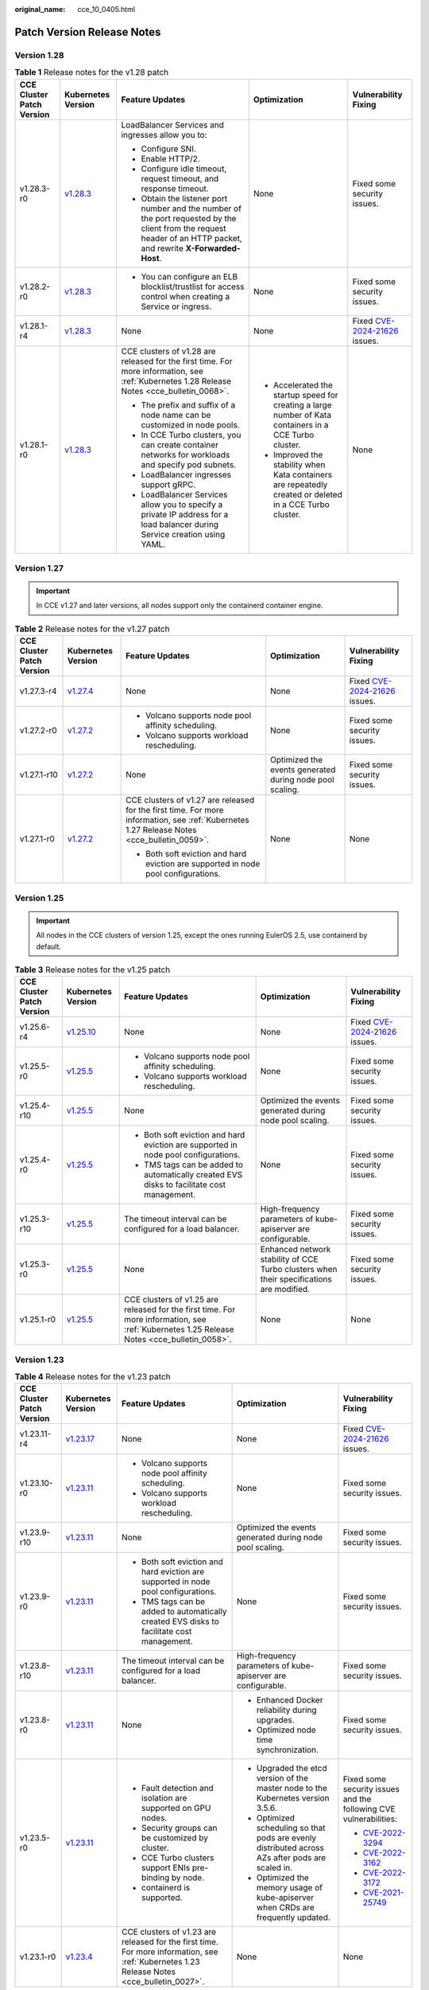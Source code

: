 :original_name: cce_10_0405.html

.. _cce_10_0405:

Patch Version Release Notes
===========================

Version 1.28
------------

.. table:: **Table 1** Release notes for the v1.28 patch

   +---------------------------+------------------------------------------------------------------------------------------------------+--------------------------------------------------------------------------------------------------------------------------------------------------------------------+----------------------------------------------------------------------------------------------------------+----------------------------------------------------------------------------------------------+
   | CCE Cluster Patch Version | Kubernetes Version                                                                                   | Feature Updates                                                                                                                                                    | Optimization                                                                                             | Vulnerability Fixing                                                                         |
   +===========================+======================================================================================================+====================================================================================================================================================================+==========================================================================================================+==============================================================================================+
   | v1.28.3-r0                | `v1.28.3 <https://github.com/kubernetes/kubernetes/blob/master/CHANGELOG/CHANGELOG-1.28.md#v1283>`__ | LoadBalancer Services and ingresses allow you to:                                                                                                                  | None                                                                                                     | Fixed some security issues.                                                                  |
   |                           |                                                                                                      |                                                                                                                                                                    |                                                                                                          |                                                                                              |
   |                           |                                                                                                      | -  Configure SNI.                                                                                                                                                  |                                                                                                          |                                                                                              |
   |                           |                                                                                                      | -  Enable HTTP/2.                                                                                                                                                  |                                                                                                          |                                                                                              |
   |                           |                                                                                                      | -  Configure idle timeout, request timeout, and response timeout.                                                                                                  |                                                                                                          |                                                                                              |
   |                           |                                                                                                      | -  Obtain the listener port number and the number of the port requested by the client from the request header of an HTTP packet, and rewrite **X-Forwarded-Host**. |                                                                                                          |                                                                                              |
   +---------------------------+------------------------------------------------------------------------------------------------------+--------------------------------------------------------------------------------------------------------------------------------------------------------------------+----------------------------------------------------------------------------------------------------------+----------------------------------------------------------------------------------------------+
   | v1.28.2-r0                | `v1.28.3 <https://github.com/kubernetes/kubernetes/blob/master/CHANGELOG/CHANGELOG-1.28.md#v1283>`__ | -  You can configure an ELB blocklist/trustlist for access control when creating a Service or ingress.                                                             | None                                                                                                     | Fixed some security issues.                                                                  |
   +---------------------------+------------------------------------------------------------------------------------------------------+--------------------------------------------------------------------------------------------------------------------------------------------------------------------+----------------------------------------------------------------------------------------------------------+----------------------------------------------------------------------------------------------+
   | v1.28.1-r4                | `v1.28.3 <https://github.com/kubernetes/kubernetes/blob/master/CHANGELOG/CHANGELOG-1.28.md#v1283>`__ | None                                                                                                                                                               | None                                                                                                     | Fixed `CVE-2024-21626 <https://cve.mitre.org/cgi-bin/cvename.cgi?name=2024-21626>`__ issues. |
   +---------------------------+------------------------------------------------------------------------------------------------------+--------------------------------------------------------------------------------------------------------------------------------------------------------------------+----------------------------------------------------------------------------------------------------------+----------------------------------------------------------------------------------------------+
   | v1.28.1-r0                | `v1.28.3 <https://github.com/kubernetes/kubernetes/blob/master/CHANGELOG/CHANGELOG-1.28.md#v1283>`__ | CCE clusters of v1.28 are released for the first time. For more information, see :ref:`Kubernetes 1.28 Release Notes <cce_bulletin_0068>`.                         | -  Accelerated the startup speed for creating a large number of Kata containers in a CCE Turbo cluster.  | None                                                                                         |
   |                           |                                                                                                      |                                                                                                                                                                    | -  Improved the stability when Kata containers are repeatedly created or deleted in a CCE Turbo cluster. |                                                                                              |
   |                           |                                                                                                      | -  The prefix and suffix of a node name can be customized in node pools.                                                                                           |                                                                                                          |                                                                                              |
   |                           |                                                                                                      | -  In CCE Turbo clusters, you can create container networks for workloads and specify pod subnets.                                                                 |                                                                                                          |                                                                                              |
   |                           |                                                                                                      | -  LoadBalancer ingresses support gRPC.                                                                                                                            |                                                                                                          |                                                                                              |
   |                           |                                                                                                      | -  LoadBalancer Services allow you to specify a private IP address for a load balancer during Service creation using YAML.                                         |                                                                                                          |                                                                                              |
   +---------------------------+------------------------------------------------------------------------------------------------------+--------------------------------------------------------------------------------------------------------------------------------------------------------------------+----------------------------------------------------------------------------------------------------------+----------------------------------------------------------------------------------------------+

Version 1.27
------------

.. important::

   In CCE v1.27 and later versions, all nodes support only the containerd container engine.

.. table:: **Table 2** Release notes for the v1.27 patch

   +---------------------------+------------------------------------------------------------------------------------------------------+--------------------------------------------------------------------------------------------------------------------------------------------+----------------------------------------------------------+----------------------------------------------------------------------------------------------+
   | CCE Cluster Patch Version | Kubernetes Version                                                                                   | Feature Updates                                                                                                                            | Optimization                                             | Vulnerability Fixing                                                                         |
   +===========================+======================================================================================================+============================================================================================================================================+==========================================================+==============================================================================================+
   | v1.27.3-r4                | `v1.27.4 <https://github.com/kubernetes/kubernetes/blob/master/CHANGELOG/CHANGELOG-1.27.md#v1274>`__ | None                                                                                                                                       | None                                                     | Fixed `CVE-2024-21626 <https://cve.mitre.org/cgi-bin/cvename.cgi?name=2024-21626>`__ issues. |
   +---------------------------+------------------------------------------------------------------------------------------------------+--------------------------------------------------------------------------------------------------------------------------------------------+----------------------------------------------------------+----------------------------------------------------------------------------------------------+
   | v1.27.2-r0                | `v1.27.2 <https://github.com/kubernetes/kubernetes/blob/master/CHANGELOG/CHANGELOG-1.27.md#v1272>`__ | -  Volcano supports node pool affinity scheduling.                                                                                         | None                                                     | Fixed some security issues.                                                                  |
   |                           |                                                                                                      | -  Volcano supports workload rescheduling.                                                                                                 |                                                          |                                                                                              |
   +---------------------------+------------------------------------------------------------------------------------------------------+--------------------------------------------------------------------------------------------------------------------------------------------+----------------------------------------------------------+----------------------------------------------------------------------------------------------+
   | v1.27.1-r10               | `v1.27.2 <https://github.com/kubernetes/kubernetes/blob/master/CHANGELOG/CHANGELOG-1.27.md#v1272>`__ | None                                                                                                                                       | Optimized the events generated during node pool scaling. | Fixed some security issues.                                                                  |
   +---------------------------+------------------------------------------------------------------------------------------------------+--------------------------------------------------------------------------------------------------------------------------------------------+----------------------------------------------------------+----------------------------------------------------------------------------------------------+
   | v1.27.1-r0                | `v1.27.2 <https://github.com/kubernetes/kubernetes/blob/master/CHANGELOG/CHANGELOG-1.27.md#v1272>`__ | CCE clusters of v1.27 are released for the first time. For more information, see :ref:`Kubernetes 1.27 Release Notes <cce_bulletin_0059>`. | None                                                     | None                                                                                         |
   |                           |                                                                                                      |                                                                                                                                            |                                                          |                                                                                              |
   |                           |                                                                                                      | -  Both soft eviction and hard eviction are supported in node pool configurations.                                                         |                                                          |                                                                                              |
   +---------------------------+------------------------------------------------------------------------------------------------------+--------------------------------------------------------------------------------------------------------------------------------------------+----------------------------------------------------------+----------------------------------------------------------------------------------------------+

Version 1.25
------------

.. important::

   All nodes in the CCE clusters of version 1.25, except the ones running EulerOS 2.5, use containerd by default.

.. table:: **Table 3** Release notes for the v1.25 patch

   +---------------------------+--------------------------------------------------------------------------------------------------------+--------------------------------------------------------------------------------------------------------------------------------------------+------------------------------------------------------------------------------------------+----------------------------------------------------------------------------------------------+
   | CCE Cluster Patch Version | Kubernetes Version                                                                                     | Feature Updates                                                                                                                            | Optimization                                                                             | Vulnerability Fixing                                                                         |
   +===========================+========================================================================================================+============================================================================================================================================+==========================================================================================+==============================================================================================+
   | v1.25.6-r4                | `v1.25.10 <https://github.com/kubernetes/kubernetes/blob/master/CHANGELOG/CHANGELOG-1.25.md#v12510>`__ | None                                                                                                                                       | None                                                                                     | Fixed `CVE-2024-21626 <https://cve.mitre.org/cgi-bin/cvename.cgi?name=2024-21626>`__ issues. |
   +---------------------------+--------------------------------------------------------------------------------------------------------+--------------------------------------------------------------------------------------------------------------------------------------------+------------------------------------------------------------------------------------------+----------------------------------------------------------------------------------------------+
   | v1.25.5-r0                | `v1.25.5 <https://github.com/kubernetes/kubernetes/blob/master/CHANGELOG/CHANGELOG-1.25.md#v1255>`__   | -  Volcano supports node pool affinity scheduling.                                                                                         | None                                                                                     | Fixed some security issues.                                                                  |
   |                           |                                                                                                        | -  Volcano supports workload rescheduling.                                                                                                 |                                                                                          |                                                                                              |
   +---------------------------+--------------------------------------------------------------------------------------------------------+--------------------------------------------------------------------------------------------------------------------------------------------+------------------------------------------------------------------------------------------+----------------------------------------------------------------------------------------------+
   | v1.25.4-r10               | `v1.25.5 <https://github.com/kubernetes/kubernetes/blob/master/CHANGELOG/CHANGELOG-1.25.md#v1255>`__   | None                                                                                                                                       | Optimized the events generated during node pool scaling.                                 | Fixed some security issues.                                                                  |
   +---------------------------+--------------------------------------------------------------------------------------------------------+--------------------------------------------------------------------------------------------------------------------------------------------+------------------------------------------------------------------------------------------+----------------------------------------------------------------------------------------------+
   | v1.25.4-r0                | `v1.25.5 <https://github.com/kubernetes/kubernetes/blob/master/CHANGELOG/CHANGELOG-1.25.md#v1255>`__   | -  Both soft eviction and hard eviction are supported in node pool configurations.                                                         | None                                                                                     | Fixed some security issues.                                                                  |
   |                           |                                                                                                        | -  TMS tags can be added to automatically created EVS disks to facilitate cost management.                                                 |                                                                                          |                                                                                              |
   +---------------------------+--------------------------------------------------------------------------------------------------------+--------------------------------------------------------------------------------------------------------------------------------------------+------------------------------------------------------------------------------------------+----------------------------------------------------------------------------------------------+
   | v1.25.3-r10               | `v1.25.5 <https://github.com/kubernetes/kubernetes/blob/master/CHANGELOG/CHANGELOG-1.25.md#v1255>`__   | The timeout interval can be configured for a load balancer.                                                                                | High-frequency parameters of kube-apiserver are configurable.                            | Fixed some security issues.                                                                  |
   +---------------------------+--------------------------------------------------------------------------------------------------------+--------------------------------------------------------------------------------------------------------------------------------------------+------------------------------------------------------------------------------------------+----------------------------------------------------------------------------------------------+
   | v1.25.3-r0                | `v1.25.5 <https://github.com/kubernetes/kubernetes/blob/master/CHANGELOG/CHANGELOG-1.25.md#v1255>`__   | None                                                                                                                                       | Enhanced network stability of CCE Turbo clusters when their specifications are modified. | Fixed some security issues.                                                                  |
   +---------------------------+--------------------------------------------------------------------------------------------------------+--------------------------------------------------------------------------------------------------------------------------------------------+------------------------------------------------------------------------------------------+----------------------------------------------------------------------------------------------+
   | v1.25.1-r0                | `v1.25.5 <https://github.com/kubernetes/kubernetes/blob/master/CHANGELOG/CHANGELOG-1.25.md#v1255>`__   | CCE clusters of v1.25 are released for the first time. For more information, see :ref:`Kubernetes 1.25 Release Notes <cce_bulletin_0058>`. | None                                                                                     | None                                                                                         |
   +---------------------------+--------------------------------------------------------------------------------------------------------+--------------------------------------------------------------------------------------------------------------------------------------------+------------------------------------------------------------------------------------------+----------------------------------------------------------------------------------------------+

Version 1.23
------------

.. table:: **Table 4** Release notes for the v1.23 patch

   +---------------------------+--------------------------------------------------------------------------------------------------------+--------------------------------------------------------------------------------------------------------------------------------------------+--------------------------------------------------------------------------------------------------+----------------------------------------------------------------------------------------------+
   | CCE Cluster Patch Version | Kubernetes Version                                                                                     | Feature Updates                                                                                                                            | Optimization                                                                                     | Vulnerability Fixing                                                                         |
   +===========================+========================================================================================================+============================================================================================================================================+==================================================================================================+==============================================================================================+
   | v1.23.11-r4               | `v1.23.17 <https://github.com/kubernetes/kubernetes/blob/master/CHANGELOG/CHANGELOG-1.23.md#v12317>`__ | None                                                                                                                                       | None                                                                                             | Fixed `CVE-2024-21626 <https://cve.mitre.org/cgi-bin/cvename.cgi?name=2024-21626>`__ issues. |
   +---------------------------+--------------------------------------------------------------------------------------------------------+--------------------------------------------------------------------------------------------------------------------------------------------+--------------------------------------------------------------------------------------------------+----------------------------------------------------------------------------------------------+
   | v1.23.10-r0               | `v1.23.11 <https://github.com/kubernetes/kubernetes/blob/master/CHANGELOG/CHANGELOG-1.23.md#v12311>`__ | -  Volcano supports node pool affinity scheduling.                                                                                         | None                                                                                             | Fixed some security issues.                                                                  |
   |                           |                                                                                                        | -  Volcano supports workload rescheduling.                                                                                                 |                                                                                                  |                                                                                              |
   +---------------------------+--------------------------------------------------------------------------------------------------------+--------------------------------------------------------------------------------------------------------------------------------------------+--------------------------------------------------------------------------------------------------+----------------------------------------------------------------------------------------------+
   | v1.23.9-r10               | `v1.23.11 <https://github.com/kubernetes/kubernetes/blob/master/CHANGELOG/CHANGELOG-1.23.md#v12311>`__ | None                                                                                                                                       | Optimized the events generated during node pool scaling.                                         | Fixed some security issues.                                                                  |
   +---------------------------+--------------------------------------------------------------------------------------------------------+--------------------------------------------------------------------------------------------------------------------------------------------+--------------------------------------------------------------------------------------------------+----------------------------------------------------------------------------------------------+
   | v1.23.9-r0                | `v1.23.11 <https://github.com/kubernetes/kubernetes/blob/master/CHANGELOG/CHANGELOG-1.23.md#v12311>`__ | -  Both soft eviction and hard eviction are supported in node pool configurations.                                                         | None                                                                                             | Fixed some security issues.                                                                  |
   |                           |                                                                                                        | -  TMS tags can be added to automatically created EVS disks to facilitate cost management.                                                 |                                                                                                  |                                                                                              |
   +---------------------------+--------------------------------------------------------------------------------------------------------+--------------------------------------------------------------------------------------------------------------------------------------------+--------------------------------------------------------------------------------------------------+----------------------------------------------------------------------------------------------+
   | v1.23.8-r10               | `v1.23.11 <https://github.com/kubernetes/kubernetes/blob/master/CHANGELOG/CHANGELOG-1.23.md#v12311>`__ | The timeout interval can be configured for a load balancer.                                                                                | High-frequency parameters of kube-apiserver are configurable.                                    | Fixed some security issues.                                                                  |
   +---------------------------+--------------------------------------------------------------------------------------------------------+--------------------------------------------------------------------------------------------------------------------------------------------+--------------------------------------------------------------------------------------------------+----------------------------------------------------------------------------------------------+
   | v1.23.8-r0                | `v1.23.11 <https://github.com/kubernetes/kubernetes/blob/master/CHANGELOG/CHANGELOG-1.23.md#v12311>`__ | None                                                                                                                                       | -  Enhanced Docker reliability during upgrades.                                                  | Fixed some security issues.                                                                  |
   |                           |                                                                                                        |                                                                                                                                            | -  Optimized node time synchronization.                                                          |                                                                                              |
   +---------------------------+--------------------------------------------------------------------------------------------------------+--------------------------------------------------------------------------------------------------------------------------------------------+--------------------------------------------------------------------------------------------------+----------------------------------------------------------------------------------------------+
   | v1.23.5-r0                | `v1.23.11 <https://github.com/kubernetes/kubernetes/blob/master/CHANGELOG/CHANGELOG-1.23.md#v12311>`__ | -  Fault detection and isolation are supported on GPU nodes.                                                                               | -  Upgraded the etcd version of the master node to the Kubernetes version 3.5.6.                 | Fixed some security issues and the following CVE vulnerabilities:                            |
   |                           |                                                                                                        | -  Security groups can be customized by cluster.                                                                                           | -  Optimized scheduling so that pods are evenly distributed across AZs after pods are scaled in. |                                                                                              |
   |                           |                                                                                                        | -  CCE Turbo clusters support ENIs pre-binding by node.                                                                                    | -  Optimized the memory usage of kube-apiserver when CRDs are frequently updated.                | -  `CVE-2022-3294 <https://www.cve.org/cverecord?id=CVE-2022-3294>`__                        |
   |                           |                                                                                                        | -  containerd is supported.                                                                                                                |                                                                                                  | -  `CVE-2022-3162 <https://www.cve.org/cverecord?id=CVE-2022-3162>`__                        |
   |                           |                                                                                                        |                                                                                                                                            |                                                                                                  | -  `CVE-2022-3172 <https://www.cve.org/cverecord?id=CVE-2022-3172>`__                        |
   |                           |                                                                                                        |                                                                                                                                            |                                                                                                  | -  `CVE-2021-25749 <https://www.cve.org/cverecord?id=CVE-2021-25749>`__                      |
   +---------------------------+--------------------------------------------------------------------------------------------------------+--------------------------------------------------------------------------------------------------------------------------------------------+--------------------------------------------------------------------------------------------------+----------------------------------------------------------------------------------------------+
   | v1.23.1-r0                | `v1.23.4 <https://github.com/kubernetes/kubernetes/blob/master/CHANGELOG/CHANGELOG-1.23.md#v1234>`__   | CCE clusters of v1.23 are released for the first time. For more information, see :ref:`Kubernetes 1.23 Release Notes <cce_bulletin_0027>`. | None                                                                                             | None                                                                                         |
   +---------------------------+--------------------------------------------------------------------------------------------------------+--------------------------------------------------------------------------------------------------------------------------------------------+--------------------------------------------------------------------------------------------------+----------------------------------------------------------------------------------------------+

Version 1.21
------------

.. table:: **Table 5** Release notes for the v1.21 patch

   +---------------------------+----------------------------------------------------------------------------------------------------------------------+--------------------------------------------------------------------------------------------------------------------------------------------+-----------------------------------------------------------------------------------------------+----------------------------------------------------------------------------------------------+
   | CCE Cluster Patch Version | Kubernetes Version                                                                                                   | Feature Updates                                                                                                                            | Optimization                                                                                  | Vulnerability Fixing                                                                         |
   +===========================+======================================================================================================================+============================================================================================================================================+===============================================================================================+==============================================================================================+
   | v1.21.12-r4               | `v1.21.14 <https://github.com/kubernetes/kubernetes/blob/master/CHANGELOG/CHANGELOG-1.21.md#downloads-for-v12114>`__ | None                                                                                                                                       | None                                                                                          | Fixed `CVE-2024-21626 <https://cve.mitre.org/cgi-bin/cvename.cgi?name=2024-21626>`__ issues. |
   +---------------------------+----------------------------------------------------------------------------------------------------------------------+--------------------------------------------------------------------------------------------------------------------------------------------+-----------------------------------------------------------------------------------------------+----------------------------------------------------------------------------------------------+
   | v1.21.11-r20              | `v1.21.14 <https://github.com/kubernetes/kubernetes/blob/master/CHANGELOG/CHANGELOG-1.21.md#downloads-for-v12114>`__ | -  Volcano supports node pool affinity scheduling.                                                                                         | None                                                                                          | Fixed some security issues.                                                                  |
   |                           |                                                                                                                      | -  Volcano supports workload rescheduling.                                                                                                 |                                                                                               |                                                                                              |
   +---------------------------+----------------------------------------------------------------------------------------------------------------------+--------------------------------------------------------------------------------------------------------------------------------------------+-----------------------------------------------------------------------------------------------+----------------------------------------------------------------------------------------------+
   | v1.21.11-r10              | `v1.21.14 <https://github.com/kubernetes/kubernetes/blob/master/CHANGELOG/CHANGELOG-1.21.md#downloads-for-v12114>`__ | None                                                                                                                                       | Optimized the events generated during node pool scaling.                                      | Fixed some security issues.                                                                  |
   +---------------------------+----------------------------------------------------------------------------------------------------------------------+--------------------------------------------------------------------------------------------------------------------------------------------+-----------------------------------------------------------------------------------------------+----------------------------------------------------------------------------------------------+
   | v1.21.11-r0               | `v1.21.14 <https://github.com/kubernetes/kubernetes/blob/master/CHANGELOG/CHANGELOG-1.21.md#downloads-for-v12114>`__ | -  Both soft eviction and hard eviction are supported in node pool configurations.                                                         | None                                                                                          | Fixed some security issues.                                                                  |
   |                           |                                                                                                                      | -  TMS tags can be added to automatically created EVS disks to facilitate cost management.                                                 |                                                                                               |                                                                                              |
   +---------------------------+----------------------------------------------------------------------------------------------------------------------+--------------------------------------------------------------------------------------------------------------------------------------------+-----------------------------------------------------------------------------------------------+----------------------------------------------------------------------------------------------+
   | v1.21.10-r10              | `v1.21.14 <https://github.com/kubernetes/kubernetes/blob/master/CHANGELOG/CHANGELOG-1.21.md#downloads-for-v12114>`__ | The timeout interval can be configured for a load balancer.                                                                                | High-frequency parameters of kube-apiserver are configurable.                                 | Fixed some security issues.                                                                  |
   +---------------------------+----------------------------------------------------------------------------------------------------------------------+--------------------------------------------------------------------------------------------------------------------------------------------+-----------------------------------------------------------------------------------------------+----------------------------------------------------------------------------------------------+
   | v1.21.10-r0               | `v1.21.14 <https://github.com/kubernetes/kubernetes/blob/master/CHANGELOG/CHANGELOG-1.21.md#downloads-for-v12114>`__ | None                                                                                                                                       | -  Enhanced Docker reliability during upgrades.                                               | Fixed some security issues.                                                                  |
   |                           |                                                                                                                      |                                                                                                                                            | -  Optimized node time synchronization.                                                       |                                                                                              |
   |                           |                                                                                                                      |                                                                                                                                            | -  Enhanced the stability of the Docker runtime for pulling images after nodes are restarted. |                                                                                              |
   +---------------------------+----------------------------------------------------------------------------------------------------------------------+--------------------------------------------------------------------------------------------------------------------------------------------+-----------------------------------------------------------------------------------------------+----------------------------------------------------------------------------------------------+
   | v1.21.7-r0                | `v1.21.14 <https://github.com/kubernetes/kubernetes/blob/master/CHANGELOG/CHANGELOG-1.21.md#downloads-for-v12114>`__ | -  Fault detection and isolation are supported on GPU nodes.                                                                               | Improved the stability of LoadBalancer Services/ingresses with a large number of connections. | Fixed some security issues and the following CVE vulnerabilities:                            |
   |                           |                                                                                                                      | -  Security groups can be customized by cluster.                                                                                           |                                                                                               |                                                                                              |
   |                           |                                                                                                                      | -  CCE Turbo clusters support ENIs pre-binding by node.                                                                                    |                                                                                               | -  `CVE-2022-3294 <https://www.cve.org/cverecord?id=CVE-2022-3294>`__                        |
   |                           |                                                                                                                      |                                                                                                                                            |                                                                                               | -  `CVE-2022-3162 <https://www.cve.org/cverecord?id=CVE-2022-3162>`__                        |
   |                           |                                                                                                                      |                                                                                                                                            |                                                                                               | -  `CVE-2022-3172 <https://www.cve.org/cverecord?id=CVE-2022-3172>`__                        |
   +---------------------------+----------------------------------------------------------------------------------------------------------------------+--------------------------------------------------------------------------------------------------------------------------------------------+-----------------------------------------------------------------------------------------------+----------------------------------------------------------------------------------------------+
   | v1.21.1-r0                | `v1.21.7 <https://github.com/kubernetes/kubernetes/blob/master/CHANGELOG/CHANGELOG-1.21.md#v1217>`__                 | CCE clusters of v1.21 are released for the first time. For more information, see :ref:`Kubernetes 1.21 Release Notes <cce_bulletin_0026>`. | None                                                                                          | None                                                                                         |
   +---------------------------+----------------------------------------------------------------------------------------------------------------------+--------------------------------------------------------------------------------------------------------------------------------------------+-----------------------------------------------------------------------------------------------+----------------------------------------------------------------------------------------------+

Version 1.19
------------

.. table:: **Table 6** Release notes for the v1.19 patch

   +---------------------------+--------------------------------------------------------------------------------------------------------+------------------------------------------------------------------------------------------------------------------------------------------+----------------------------------------------------------------------------------------------------------------------+----------------------------------------------------------------------------------------------+
   | CCE Cluster Patch Version | Kubernetes Version                                                                                     | Feature Updates                                                                                                                          | Optimization                                                                                                         | Vulnerability Fixing                                                                         |
   +===========================+========================================================================================================+==========================================================================================================================================+======================================================================================================================+==============================================================================================+
   | 1.19.16-r84               | `v1.19.16 <https://github.com/kubernetes/kubernetes/blob/master/CHANGELOG/CHANGELOG-1.19.md#v11916>`__ | None                                                                                                                                     | None                                                                                                                 | Fixed `CVE-2024-21626 <https://cve.mitre.org/cgi-bin/cvename.cgi?name=2024-21626>`__ issues. |
   +---------------------------+--------------------------------------------------------------------------------------------------------+------------------------------------------------------------------------------------------------------------------------------------------+----------------------------------------------------------------------------------------------------------------------+----------------------------------------------------------------------------------------------+
   | v1.19.16-r60              | `v1.19.16 <https://github.com/kubernetes/kubernetes/blob/master/CHANGELOG/CHANGELOG-1.19.md#v11916>`__ | -  Volcano supports node pool affinity scheduling.                                                                                       | None                                                                                                                 | Fixed some security issues.                                                                  |
   |                           |                                                                                                        | -  Volcano supports workload rescheduling.                                                                                               |                                                                                                                      |                                                                                              |
   +---------------------------+--------------------------------------------------------------------------------------------------------+------------------------------------------------------------------------------------------------------------------------------------------+----------------------------------------------------------------------------------------------------------------------+----------------------------------------------------------------------------------------------+
   | v1.19.16-r50              | `v1.19.16 <https://github.com/kubernetes/kubernetes/blob/master/CHANGELOG/CHANGELOG-1.19.md#v11916>`__ | None                                                                                                                                     | Optimized the events generated during node pool scaling.                                                             | Fixed some security issues.                                                                  |
   +---------------------------+--------------------------------------------------------------------------------------------------------+------------------------------------------------------------------------------------------------------------------------------------------+----------------------------------------------------------------------------------------------------------------------+----------------------------------------------------------------------------------------------+
   | v1.19.16-r40              | `v1.19.16 <https://github.com/kubernetes/kubernetes/blob/master/CHANGELOG/CHANGELOG-1.19.md#v11916>`__ | -  Both soft eviction and hard eviction are supported in node pool configurations.                                                       | None                                                                                                                 | Fixed some security issues.                                                                  |
   |                           |                                                                                                        | -  TMS tags can be added to automatically created EVS disks to facilitate cost management.                                               |                                                                                                                      |                                                                                              |
   +---------------------------+--------------------------------------------------------------------------------------------------------+------------------------------------------------------------------------------------------------------------------------------------------+----------------------------------------------------------------------------------------------------------------------+----------------------------------------------------------------------------------------------+
   | v1.19.16-r30              | `v1.19.16 <https://github.com/kubernetes/kubernetes/blob/master/CHANGELOG/CHANGELOG-1.19.md#v11916>`__ | The timeout interval can be configured for a load balancer.                                                                              | High-frequency parameters of kube-apiserver are configurable.                                                        | Fixed some security issues.                                                                  |
   +---------------------------+--------------------------------------------------------------------------------------------------------+------------------------------------------------------------------------------------------------------------------------------------------+----------------------------------------------------------------------------------------------------------------------+----------------------------------------------------------------------------------------------+
   | v1.19.16-r20              | `v1.19.16 <https://github.com/kubernetes/kubernetes/blob/master/CHANGELOG/CHANGELOG-1.19.md#v11916>`__ | None                                                                                                                                     | -  Cloud Native 2.0 Networks allow you to specify subnets for a namespace.                                           | Fixed some security issues.                                                                  |
   |                           |                                                                                                        |                                                                                                                                          | -  Enhanced the stability of the Docker runtime for pulling images after nodes are restarted.                        |                                                                                              |
   |                           |                                                                                                        |                                                                                                                                          | -  Optimized the performance of CCE Turbo clusters in allocating ENIs if not all ENIs are pre-bound.                 |                                                                                              |
   +---------------------------+--------------------------------------------------------------------------------------------------------+------------------------------------------------------------------------------------------------------------------------------------------+----------------------------------------------------------------------------------------------------------------------+----------------------------------------------------------------------------------------------+
   | v1.19.16-r4               | `v1.19.16 <https://github.com/kubernetes/kubernetes/blob/master/CHANGELOG/CHANGELOG-1.19.md#v11916>`__ | -  Fault detection and isolation are supported on GPU nodes.                                                                             | -  Scheduling is optimized on taint nodes.                                                                           | Fixed some security issues and the following CVE vulnerabilities:                            |
   |                           |                                                                                                        | -  Security groups can be customized by cluster.                                                                                         | -  Enhanced the long-term running stability of containerd when cores are bound.                                      |                                                                                              |
   |                           |                                                                                                        | -  CCE Turbo clusters support ENIs pre-binding by node.                                                                                  | -  Improved the stability of LoadBalancer Services/ingresses with a large number of connections.                     | -  `CVE-2022-3294 <https://www.cve.org/cverecord?id=CVE-2022-3294>`__                        |
   |                           |                                                                                                        |                                                                                                                                          | -  Optimized the memory usage of kube-apiserver when CRDs are frequently updated.                                    | -  `CVE-2022-3162 <https://www.cve.org/cverecord?id=CVE-2022-3162>`__                        |
   |                           |                                                                                                        |                                                                                                                                          |                                                                                                                      | -  `CVE-2022-3172 <https://www.cve.org/cverecord?id=CVE-2022-3172>`__                        |
   +---------------------------+--------------------------------------------------------------------------------------------------------+------------------------------------------------------------------------------------------------------------------------------------------+----------------------------------------------------------------------------------------------------------------------+----------------------------------------------------------------------------------------------+
   | v1.19.16-r0               | `v1.19.16 <https://github.com/kubernetes/kubernetes/blob/master/CHANGELOG/CHANGELOG-1.19.md#v11916>`__ | None                                                                                                                                     | Enhanced the stability in updating LoadBalancer Services when workloads are upgraded and nodes are scaled in or out. | Fixed some security issues and the following CVE vulnerabilities:                            |
   |                           |                                                                                                        |                                                                                                                                          |                                                                                                                      |                                                                                              |
   |                           |                                                                                                        |                                                                                                                                          |                                                                                                                      | -  `CVE-2021-25741 <https://www.cve.org/cverecord?id=CVE-2021-25741>`__                      |
   |                           |                                                                                                        |                                                                                                                                          |                                                                                                                      | -  `CVE-2021-25737 <https://www.cve.org/cverecord?id=CVE-2021-25737>`__                      |
   +---------------------------+--------------------------------------------------------------------------------------------------------+------------------------------------------------------------------------------------------------------------------------------------------+----------------------------------------------------------------------------------------------------------------------+----------------------------------------------------------------------------------------------+
   | v1.19.10-r0               | `v1.19.10 <https://github.com/kubernetes/kubernetes/blob/master/CHANGELOG/CHANGELOG-1.19.md#v11910>`__ | CCE clusters of v1.19 are released for the first time. For more information, see :ref:`Kubernetes 1.19 Release Notes <cce_whsnew_0010>`. | None                                                                                                                 | None                                                                                         |
   +---------------------------+--------------------------------------------------------------------------------------------------------+------------------------------------------------------------------------------------------------------------------------------------------+----------------------------------------------------------------------------------------------------------------------+----------------------------------------------------------------------------------------------+
